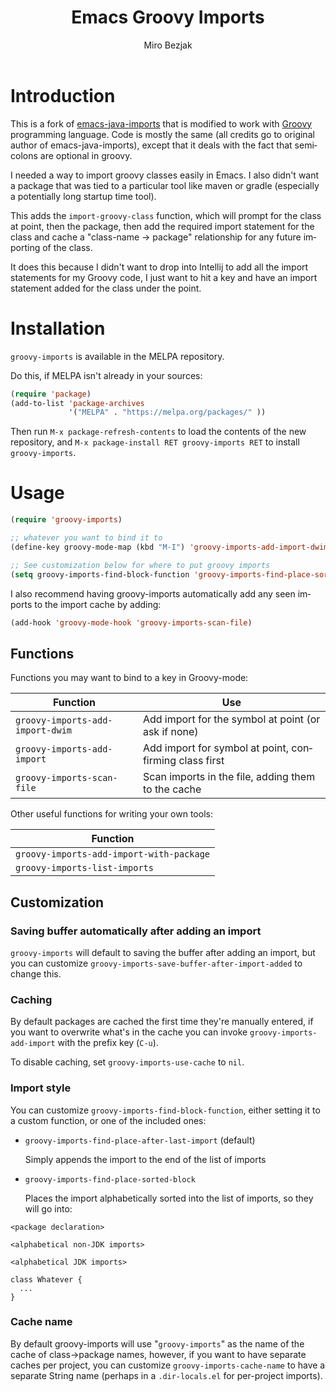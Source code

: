 #+TITLE:   Emacs Groovy Imports
#+AUTHOR:  Miro Bezjak
#+LANGUAGE: en
#+PROPERTY: header-args :results code replace :exports both :noweb yes :tangle no
#+HTML_HEAD: <link rel="stylesheet" href="http://dakrone.github.io/org.css" type="text/css" />
#+EXPORT_SELECT_TAGS: export
#+EXPORT_EXCLUDE_TAGS: noexport
#+OPTIONS: H:4 num:nil toc:t \n:nil @:t ::t |:t ^:{} -:t f:t *:t
#+OPTIONS: skip:nil d:(HIDE) tags:not-in-toc
#+STARTUP: fold nodlcheck lognotestate showall

* Introduction

[[https://travis-ci.org/dakrone/emacs-java-imports][file:https://travis-ci.org/mbezjak/emacs-groovy-imports.svg]]
[[http://melpa.org/#/java-imports][file:http://melpa.org/packages/groovy-imports-badge.svg]]

This is a fork of [[https://github.com/dakrone/emacs-java-imports][emacs-java-imports]] that is modified to work with [[http://groovy-lang.org/][Groovy]]
programming language. Code is mostly the same (all credits go to original author
of emacs-java-imports), except that it deals with the fact that semicolons are
optional in groovy.

I needed a way to import groovy classes easily in Emacs. I also didn't want a
package that was tied to a particular tool like maven or gradle (especially a
potentially long startup time tool).

This adds the =import-groovy-class= function, which will prompt for the class at
point, then the package, then add the required import statement for the class
and cache a "class-name -> package" relationship for any future importing of the
class.

It does this because I didn't want to drop into Intellij to add all the import
statements for my Groovy code, I just want to hit a key and have an import
statement added for the class under the point.

* Installation

=groovy-imports= is available in the MELPA repository.

Do this, if MELPA isn't already in your sources:

#+BEGIN_SRC emacs-lisp
(require 'package)
(add-to-list 'package-archives
             '("MELPA" . "https://melpa.org/packages/" ))
#+END_SRC

Then run =M-x package-refresh-contents= to load the contents of the new
repository, and =M-x package-install RET groovy-imports RET= to install
=groovy-imports=.

* Usage

#+BEGIN_SRC emacs-lisp
(require 'groovy-imports)

;; whatever you want to bind it to
(define-key groovy-mode-map (kbd "M-I") 'groovy-imports-add-import-dwim)

;; See customization below for where to put groovy imports
(setq groovy-imports-find-block-function 'groovy-imports-find-place-sorted-block)
#+END_SRC

I also recommend having groovy-imports automatically add any seen imports to the
import cache by adding:

#+BEGIN_SRC emacs-lisp
(add-hook 'groovy-mode-hook 'groovy-imports-scan-file)
#+END_SRC

** Functions

Functions you may want to bind to a key in Groovy-mode:

| Function                         | Use                                                    |
|----------------------------------+--------------------------------------------------------|
| =groovy-imports-add-import-dwim= | Add import for the symbol at point (or ask if none)    |
| =groovy-imports-add-import=      | Add import for symbol at point, confirming class first |
| =groovy-imports-scan-file=       | Scan imports in the file, adding them to the cache     |

Other useful functions for writing your own tools:

| Function                                 |
|------------------------------------------|
| =groovy-imports-add-import-with-package= |
| =groovy-imports-list-imports=            |

** Customization

*** Saving buffer automatically after adding an import

=groovy-imports= will default to saving the buffer after adding an import, but you
can customize =groovy-imports-save-buffer-after-import-added= to change this.

*** Caching

By default packages are cached the first time they're manually entered, if you
want to overwrite what's in the cache you can invoke =groovy-imports-add-import=
with the prefix key (=C-u=).

To disable caching, set =groovy-imports-use-cache= to =nil=.

*** Import style

You can customize =groovy-imports-find-block-function=, either setting it to a
custom function, or one of the included ones:

- =groovy-imports-find-place-after-last-import= (default)

  Simply appends the import to the end of the list of imports

- =groovy-imports-find-place-sorted-block=

  Places the import alphabetically sorted into the list of imports, so they will
  go into:

#+BEGIN_SRC fundamental
<package declaration>

<alphabetical non-JDK imports>

<alphabetical JDK imports>

class Whatever {
  ...
}
#+END_SRC

*** Cache name

By default groovy-imports will use "=groovy-imports=" as the name of the cache of
class->package names, however, if you want to have separate caches per project,
you can customize =groovy-imports-cache-name= to have a separate String name
(perhaps in a =.dir-locals.el= for per-project imports).
